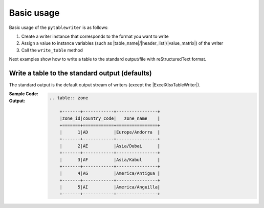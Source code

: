 Basic usage
--------------
Basic usage of the ``pytablewriter`` is as follows:

1. Create a writer instance that corresponds to the format you want to write
2. Assign a value to instance variables (such as |table_name|/|header_list|/|value_matrix|) of the writer
3. Call the ``write_table`` method

Next examples show how to write a table to the standard output/file with reStructuredText format.


Write a table to the standard output (defaults)
~~~~~~~~~~~~~~~~~~~~~~~~~~~~~~~~~~~~~~~~~~~~~~~~~~~~
The standard output is the default output stream of writers
(except the |ExcelXlsxTableWriter|).

:Sample Code:
    .. code-block:: python
        :caption: Write a table to stdout

        import pytablewriter

        writer = pytablewriter.RstGridTableWriter()
        writer.table_name = "zone"
        writer.header_list = ["zone_id", "country_code", "zone_name"]
        writer.value_matrix = [
            ["1", "AD", "Europe/Andorra"],
            ["2", "AE", "Asia/Dubai"],
            ["3", "AF", "Asia/Kabul"],
            ["4", "AG", "America/Antigua"],
            ["5", "AI", "America/Anguilla"],
        ]
        
        writer.write_table()


:Output:
    .. code-block:: ReST
        
        .. table:: zone

            +-------+------------+----------------+
            |zone_id|country_code|   zone_name    |
            +=======+============+================+
            |      1|AD          |Europe/Andorra  |
            +-------+------------+----------------+
            |      2|AE          |Asia/Dubai      |
            +-------+------------+----------------+
            |      3|AF          |Asia/Kabul      |
            +-------+------------+----------------+
            |      4|AG          |America/Antigua |
            +-------+------------+----------------+
            |      5|AI          |America/Anguilla|
            +-------+------------+----------------+
